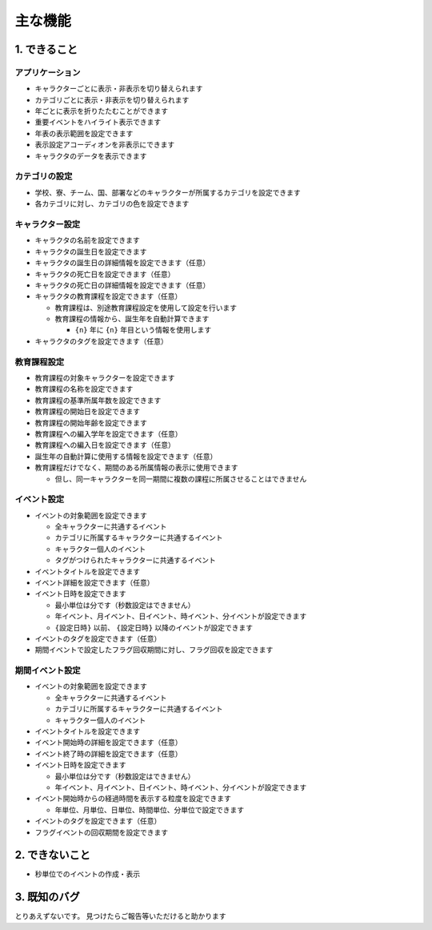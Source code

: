 .. role:: strike

========================================
主な機能
========================================

1. できること
========================================
アプリケーション
------------------------------------------------
+ キャラクターごとに表示・非表示を切り替えられます
+ カテゴリごとに表示・非表示を切り替えられます
+ 年ごとに表示を折りたたむことができます
+ 重要イベントをハイライト表示できます
+ 年表の表示範囲を設定できます
+ 表示設定アコーディオンを非表示にできます
+ キャラクタのデータを表示できます

カテゴリの設定
------------------------------------------------
+ 学校、寮、チーム、国、部署などのキャラクターが所属するカテゴリを設定できます
+ 各カテゴリに対し、カテゴリの色を設定できます

キャラクター設定
------------------------------------------------
+ キャラクタの名前を設定できます
+ キャラクタの誕生日を設定できます
+ キャラクタの誕生日の詳細情報を設定できます（任意）
+ キャラクタの死亡日を設定できます（任意）
+ キャラクタの死亡日の詳細情報を設定できます（任意）
+ キャラクタの教育課程を設定できます（任意）

  + 教育課程は、別途教育課程設定を使用して設定を行います
  + 教育課程の情報から、誕生年を自動計算できます

    + ``{n}`` 年に ``{n}`` 年目という情報を使用します

+ キャラクタのタグを設定できます（任意）

教育課程設定
------------------------------------------------
+ 教育課程の対象キャラクターを設定できます
+ 教育課程の名称を設定できます
+ 教育課程の基準所属年数を設定できます
+ 教育課程の開始日を設定できます
+ 教育課程の開始年齢を設定できます
+ 教育課程への編入学年を設定できます（任意）
+ 教育課程への編入日を設定できます（任意）
+ 誕生年の自動計算に使用する情報を設定できます（任意）
+ 教育課程だけでなく、期間のある所属情報の表示に使用できます

  + 但し、同一キャラクターを同一期間に複数の課程に所属させることはできません

イベント設定
-------------------------------
+ イベントの対象範囲を設定できます

  + 全キャラクターに共通するイベント
  + カテゴリに所属するキャラクターに共通するイベント
  + キャラクター個人のイベント
  + タグがつけられたキャラクターに共通するイベント

+ イベントタイトルを設定できます
+ イベント詳細を設定できます（任意）
+ イベント日時を設定できます

  + 最小単位は分です（秒数設定はできません）
  + 年イベント、月イベント、日イベント、時イベント、分イベントが設定できます
  + ``{設定日時}`` 以前、 ``{設定日時}`` 以降のイベントが設定できます

+ イベントのタグを設定できます（任意）
+ 期間イベントで設定したフラグ回収期間に対し、フラグ回収を設定できます

期間イベント設定
-------------------------------
+ イベントの対象範囲を設定できます

  + 全キャラクターに共通するイベント
  + カテゴリに所属するキャラクターに共通するイベント
  + キャラクター個人のイベント

+ イベントタイトルを設定できます
+ イベント開始時の詳細を設定できます（任意）
+ イベント終了時の詳細を設定できます（任意）
+ イベント日時を設定できます

  + 最小単位は分です（秒数設定はできません）
  + 年イベント、月イベント、日イベント、時イベント、分イベントが設定できます

+ イベント開始時からの経過時間を表示する粒度を設定できます

  + 年単位、月単位、日単位、時間単位、分単位で設定できます

+ イベントのタグを設定できます（任意）
+ フラグイベントの回収期間を設定できます

2. できないこと
========================================

+ 秒単位でのイベントの作成・表示

3. 既知のバグ
================================
とりあえずないです。 :strike:`見つけたらご報告等いただけると助かります`